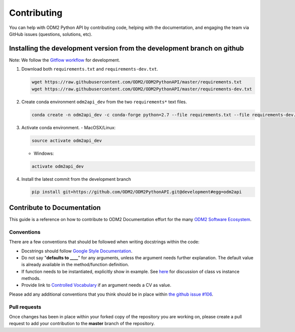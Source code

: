 Contributing
============================

You can help with ODM2 Python API by contributing code, helping with the documentation, and engaging the team via GitHub issues (questions, solutions, etc).


Installing the development version from the development branch on github
----------------------------------

Note: We follow the `Gitflow workflow <https://www.atlassian.com/git/tutorials/comparing-workflows/gitflow-workflow>`__ for development.

1. Download both ``requirements.txt`` and ``requirements-dev.txt``.
   
   .. code-block:: bash
   
       wget https://raw.githubusercontent.com/ODM2/ODM2PythonAPI/master/requirements.txt
       wget https://raw.githubusercontent.com/ODM2/ODM2PythonAPI/master/requirements-dev.txt

2. Create conda environment ``odm2api_dev`` from the two ``requirements*`` text files.

   .. code-block:: bash
  
       conda create -n odm2api_dev -c conda-forge python=2.7 --file requirements.txt --file requirements-dev.txt

3. Activate conda environment.
   - MacOSX/Linux:
   
   .. code-block:: bash
       
       source activate odm2api_dev
   
   - Windows:
   
   .. code-block:: bash
      
       activate odm2api_dev
    
4. Install the latest commit from the development branch

   .. code-block:: bash
      
       pip install git+https://github.com/ODM2/ODM2PythonAPI.git@development#egg=odm2api


Contribute to Documentation
----------------------------------

This guide is a reference on how to contribute to ODM2 Documentation effort
for the many `ODM2 Software Ecosystem <https://github.com/ODM2/odm2-software-ecosystem>`__.

Conventions
^^^^^^^^^^^^^^^^^^^^^^^^^^^^^^^^^^^^^^^^^^^^^^^

There are a few conventions that should be followed
when writing docstrings within the code:

- Docstrings should follow
  `Google Style Documentation
  <http://sphinxcontrib-napoleon.readthedocs.io/en/latest/example_google.html>`__.

- Do not say "**defaults to ____**" for any arguments,
  unless the argument needs further explanation.
  The default value is already available in the method/function definition.

- If function needs to be instantiated, explicitly show in example.
  See
  `here <https://stackoverflow.com/questions/17134653/difference-between-class-and-instance-methods>`__
  for discussion of class vs instance methods.

- Provide link to `Controlled Vocabulary <http://vocabulary.odm2.org/>`__
  if an argument needs a CV as value.

Please add any additional conventions that you think should be in place
within `the github issue #106 <https://github.com/ODM2/ODM2PythonAPI/issues/106>`__.

Pull requests
^^^^^^^^^^^^^^^^^^^^^^^^^^^^^^^^^^^^^^^^^^^^^^^

Once changes has been in place within your forked copy of the repository
you are working on, please create a pull request to add your contribution
to the **master** branch of the repository.
